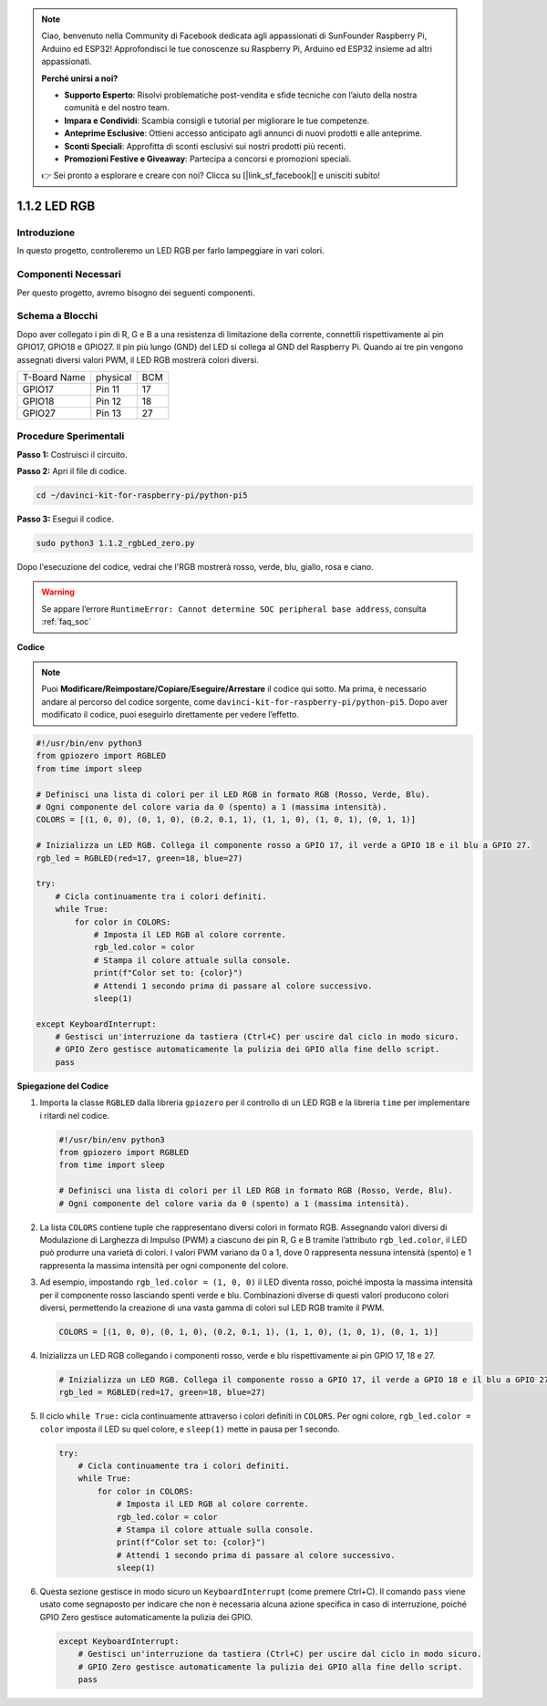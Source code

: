 .. note::

    Ciao, benvenuto nella Community di Facebook dedicata agli appassionati di SunFounder Raspberry Pi, Arduino ed ESP32! Approfondisci le tue conoscenze su Raspberry Pi, Arduino ed ESP32 insieme ad altri appassionati.

    **Perché unirsi a noi?**

    - **Supporto Esperto**: Risolvi problematiche post-vendita e sfide tecniche con l’aiuto della nostra comunità e del nostro team.
    - **Impara e Condividi**: Scambia consigli e tutorial per migliorare le tue competenze.
    - **Anteprime Esclusive**: Ottieni accesso anticipato agli annunci di nuovi prodotti e alle anteprime.
    - **Sconti Speciali**: Approfitta di sconti esclusivi sui nostri prodotti più recenti.
    - **Promozioni Festive e Giveaway**: Partecipa a concorsi e promozioni speciali.

    👉 Sei pronto a esplorare e creare con noi? Clicca su [|link_sf_facebook|] e unisciti subito!

.. _1.1.2_py_pi5:

1.1.2 LED RGB
====================

Introduzione
---------------

In questo progetto, controlleremo un LED RGB per farlo lampeggiare in vari colori.

Componenti Necessari
------------------------------

Per questo progetto, avremo bisogno dei seguenti componenti.

.. image:: ../python_pi5/img/1.1.2_rgb_led_list.png
    :align: center

.. raw:: html

   <br/>

Schema a Blocchi
-----------------------

Dopo aver collegato i pin di R, G e B a una resistenza di limitazione della corrente, connettili rispettivamente ai pin GPIO17, GPIO18 e GPIO27. Il pin più lungo (GND) del LED si collega al GND del Raspberry Pi. Quando ai tre pin vengono assegnati diversi valori PWM, il LED RGB mostrerà colori diversi.

============ ======== ===
T-Board Name physical BCM
GPIO17       Pin 11   17
GPIO18       Pin 12   18
GPIO27       Pin 13   27
============ ======== ===

.. image:: ../python_pi5/img/1.1.2_rgb_led_schematic.png

Procedure Sperimentali
----------------------------

**Passo 1:** Costruisci il circuito.

.. image:: ../python_pi5/img/1.1.2_rgbLed_circuit.png

**Passo 2:** Apri il file di codice.

.. raw:: html

   <run></run>

.. code-block::

    cd ~/davinci-kit-for-raspberry-pi/python-pi5

**Passo 3:** Esegui il codice.

.. raw:: html

   <run></run>

.. code-block::

    sudo python3 1.1.2_rgbLed_zero.py

Dopo l'esecuzione del codice, vedrai che l'RGB mostrerà rosso, verde, blu, 
giallo, rosa e ciano.

.. warning::

    Se appare l’errore ``RuntimeError: Cannot determine SOC peripheral base address``, consulta :ref:`faq_soc` 

**Codice**

.. note::

    Puoi **Modificare/Reimpostare/Copiare/Eseguire/Arrestare** il codice qui sotto. Ma prima, è necessario andare al percorso del codice sorgente, come ``davinci-kit-for-raspberry-pi/python-pi5``. Dopo aver modificato il codice, puoi eseguirlo direttamente per vedere l’effetto.

.. raw:: html

    <run></run>

.. code-block:: python

   #!/usr/bin/env python3
   from gpiozero import RGBLED
   from time import sleep

   # Definisci una lista di colori per il LED RGB in formato RGB (Rosso, Verde, Blu).
   # Ogni componente del colore varia da 0 (spento) a 1 (massima intensità).
   COLORS = [(1, 0, 0), (0, 1, 0), (0.2, 0.1, 1), (1, 1, 0), (1, 0, 1), (0, 1, 1)]

   # Inizializza un LED RGB. Collega il componente rosso a GPIO 17, il verde a GPIO 18 e il blu a GPIO 27.
   rgb_led = RGBLED(red=17, green=18, blue=27)

   try:
       # Cicla continuamente tra i colori definiti.
       while True:
           for color in COLORS:
               # Imposta il LED RGB al colore corrente.
               rgb_led.color = color
               # Stampa il colore attuale sulla console.
               print(f"Color set to: {color}")
               # Attendi 1 secondo prima di passare al colore successivo.
               sleep(1)

   except KeyboardInterrupt:
       # Gestisci un'interruzione da tastiera (Ctrl+C) per uscire dal ciclo in modo sicuro.
       # GPIO Zero gestisce automaticamente la pulizia dei GPIO alla fine dello script.
       pass


**Spiegazione del Codice**

#. Importa la classe ``RGBLED`` dalla libreria ``gpiozero`` per il controllo di un LED RGB e la libreria ``time`` per implementare i ritardi nel codice.

   .. code-block:: python

       #!/usr/bin/env python3
       from gpiozero import RGBLED
       from time import sleep

       # Definisci una lista di colori per il LED RGB in formato RGB (Rosso, Verde, Blu).
       # Ogni componente del colore varia da 0 (spento) a 1 (massima intensità).
    
#. La lista ``COLORS`` contiene tuple che rappresentano diversi colori in formato RGB. Assegnando valori diversi di Modulazione di Larghezza di Impulso (PWM) a ciascuno dei pin R, G e B tramite l’attributo ``rgb_led.color``, il LED può produrre una varietà di colori. I valori PWM variano da 0 a 1, dove 0 rappresenta nessuna intensità (spento) e 1 rappresenta la massima intensità per ogni componente del colore.
#. Ad esempio, impostando ``rgb_led.color = (1, 0, 0)`` il LED diventa rosso, poiché imposta la massima intensità per il componente rosso lasciando spenti verde e blu. Combinazioni diverse di questi valori producono colori diversi, permettendo la creazione di una vasta gamma di colori sul LED RGB tramite il PWM.

   .. code-block:: python    
       
       COLORS = [(1, 0, 0), (0, 1, 0), (0.2, 0.1, 1), (1, 1, 0), (1, 0, 1), (0, 1, 1)]

#. Inizializza un LED RGB collegando i componenti rosso, verde e blu rispettivamente ai pin GPIO 17, 18 e 27.

   .. code-block:: python

       # Inizializza un LED RGB. Collega il componente rosso a GPIO 17, il verde a GPIO 18 e il blu a GPIO 27.
       rgb_led = RGBLED(red=17, green=18, blue=27)

#. Il ciclo ``while True:`` cicla continuamente attraverso i colori definiti in ``COLORS``. Per ogni colore, ``rgb_led.color = color`` imposta il LED su quel colore, e ``sleep(1)`` mette in pausa per 1 secondo. 

   .. code-block:: python

       try:
           # Cicla continuamente tra i colori definiti.
           while True:
               for color in COLORS:
                   # Imposta il LED RGB al colore corrente.
                   rgb_led.color = color
                   # Stampa il colore attuale sulla console.
                   print(f"Color set to: {color}")
                   # Attendi 1 secondo prima di passare al colore successivo.
                   sleep(1)

#. Questa sezione gestisce in modo sicuro un ``KeyboardInterrupt`` (come premere Ctrl+C). Il comando ``pass`` viene usato come segnaposto per indicare che non è necessaria alcuna azione specifica in caso di interruzione, poiché GPIO Zero gestisce automaticamente la pulizia dei GPIO.

   .. code-block:: python

       except KeyboardInterrupt:
           # Gestisci un'interruzione da tastiera (Ctrl+C) per uscire dal ciclo in modo sicuro.
           # GPIO Zero gestisce automaticamente la pulizia dei GPIO alla fine dello script.
           pass

